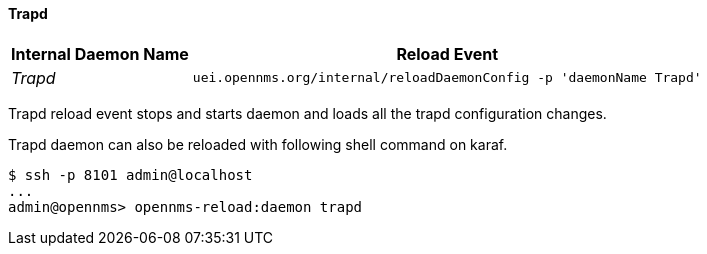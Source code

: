 
// Allow GitHub image rendering
:imagesdir: ../../../images

[[ga-opennms-operation-daemon-config-files-trapd]]
==== Trapd

[options="header, autowidth"]
|===
| Internal Daemon Name | Reload Event
| _Trapd_            | `uei.opennms.org/internal/reloadDaemonConfig -p 'daemonName Trapd'`
|===

Trapd reload event stops and starts daemon and loads all the trapd configuration changes.

Trapd daemon can also be reloaded with following shell command on karaf.

[source]
----
$ ssh -p 8101 admin@localhost
...
admin@opennms> opennms-reload:daemon trapd
----
